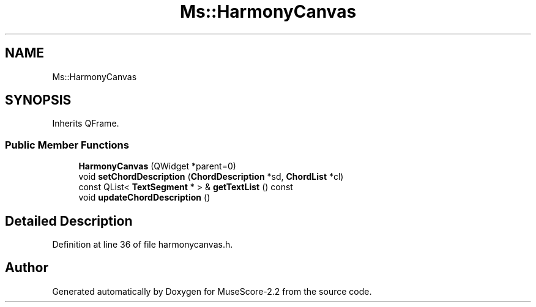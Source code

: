 .TH "Ms::HarmonyCanvas" 3 "Mon Jun 5 2017" "MuseScore-2.2" \" -*- nroff -*-
.ad l
.nh
.SH NAME
Ms::HarmonyCanvas
.SH SYNOPSIS
.br
.PP
.PP
Inherits QFrame\&.
.SS "Public Member Functions"

.in +1c
.ti -1c
.RI "\fBHarmonyCanvas\fP (QWidget *parent=0)"
.br
.ti -1c
.RI "void \fBsetChordDescription\fP (\fBChordDescription\fP *sd, \fBChordList\fP *cl)"
.br
.ti -1c
.RI "const QList< \fBTextSegment\fP * > & \fBgetTextList\fP () const"
.br
.ti -1c
.RI "void \fBupdateChordDescription\fP ()"
.br
.in -1c
.SH "Detailed Description"
.PP 
Definition at line 36 of file harmonycanvas\&.h\&.

.SH "Author"
.PP 
Generated automatically by Doxygen for MuseScore-2\&.2 from the source code\&.

